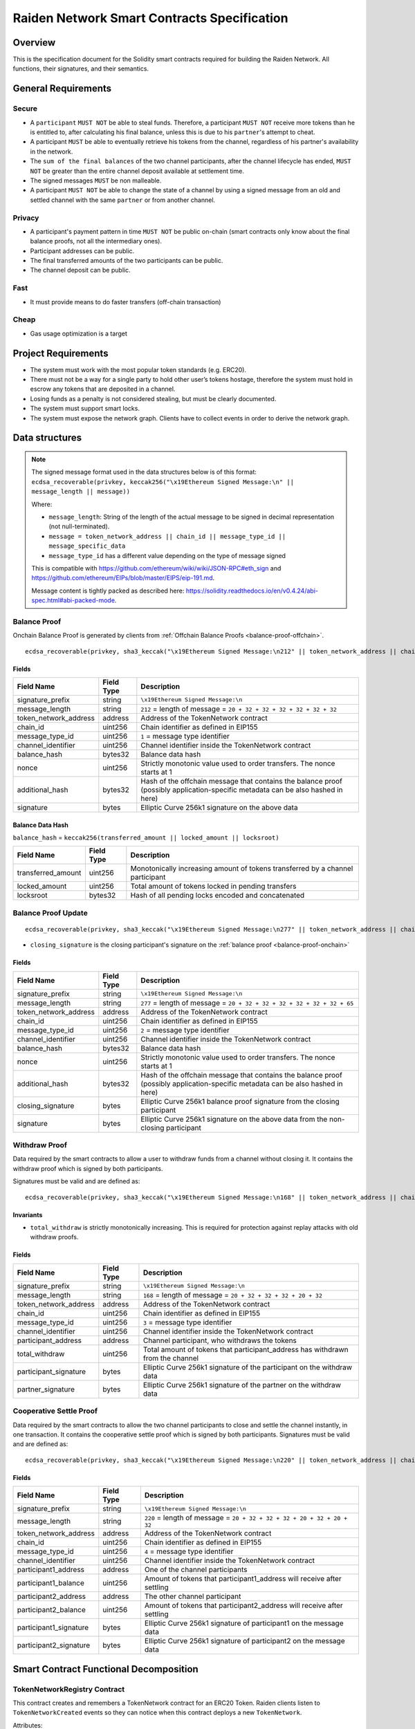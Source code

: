 Raiden Network Smart Contracts Specification
############################################

Overview
========

This is the specification document for the Solidity smart contracts required for building the Raiden Network. All functions, their signatures, and their semantics.


General Requirements
====================

Secure
------

- A ``participant`` ``MUST NOT`` be able to steal funds. Therefore, a participant ``MUST NOT`` receive more tokens than he is entitled to, after calculating his final balance, unless this is due to his ``partner``'s attempt to cheat.
- A participant ``MUST`` be able to eventually retrieve his tokens from the channel, regardless of his partner's availability in the network.
- The ``sum of the final balances`` of the two channel participants, after the channel lifecycle has ended, ``MUST NOT`` be greater than the entire channel deposit available at settlement time.
- The signed messages ``MUST`` be non malleable.
- A participant ``MUST NOT`` be able to change the state of a channel by using a signed message from an old and settled channel with the same ``partner`` or from another channel.

Privacy
-------

- A participant's payment pattern in time ``MUST NOT`` be public on-chain (smart contracts only know about the final balance proofs, not all the intermediary ones).
- Participant addresses can be public.
- The final transferred amounts of the two participants can be public.
- The channel deposit can be public.

Fast
----

- It must provide means to do faster transfers (off-chain transaction)

Cheap
-----

- Gas usage optimization is a target

Project Requirements
====================

- The system must work with the most popular token standards (e.g. ERC20).
- There must not be a way for a single party to hold other user’s tokens hostage, therefore the system must hold in escrow any tokens that are deposited in a channel.
- Losing funds as a penalty is not considered stealing, but must be clearly documented.
- The system must support smart locks.
- The system must expose the network graph. Clients have to collect events in order to derive the network graph.


Data structures
===============

.. Note::
    The signed message format used in the data structures below is of this format:
    ``ecdsa_recoverable(privkey, keccak256("\x19Ethereum Signed Message:\n" || message_length || message))``

    Where:

    - ``message_length``: String of the length of the actual message to be signed in decimal representation (not null-terminated).
    - ``message = token_network_address || chain_id || message_type_id || message_specific_data``
    - ``message_type_id`` has a different value depending on the type of message signed

    This is compatible with https://github.com/ethereum/wiki/wiki/JSON-RPC#eth_sign and https://github.com/ethereum/EIPs/blob/master/EIPS/eip-191.md.
    
    Message content is tightly packed as described here: https://solidity.readthedocs.io/en/v0.4.24/abi-spec.html#abi-packed-mode.


.. _balance-proof-onchain:

Balance Proof
-------------

Onchain Balance Proof is generated by clients from :ref:`Offchain Balance Proofs <balance-proof-offchain>`.

::

    ecdsa_recoverable(privkey, sha3_keccak("\x19Ethereum Signed Message:\n212" || token_network_address || chain_id || message_type_id || channel_identifier || balance_hash || nonce || additional_hash))


Fields
^^^^^^

+-----------------------+------------+---------------------------------------------------------------------------------------------+
| Field Name            | Field Type | Description                                                                                 |
+=======================+============+=============================================================================================+
|  signature_prefix     | string     | ``\x19Ethereum Signed Message:\n``                                                          |
+-----------------------+------------+---------------------------------------------------------------------------------------------+
|  message_length       | string     | ``212`` = length of message = ``20 + 32 + 32 + 32 + 32 + 32 + 32``                          |
+-----------------------+------------+---------------------------------------------------------------------------------------------+
| token_network_address | address    | Address of the TokenNetwork contract                                                        |
+-----------------------+------------+---------------------------------------------------------------------------------------------+
| chain_id              | uint256    | Chain identifier as defined in EIP155                                                       |
+-----------------------+------------+---------------------------------------------------------------------------------------------+
| message_type_id       | uint256    | ``1`` = message type identifier                                                             |
+-----------------------+------------+---------------------------------------------------------------------------------------------+
|  channel_identifier   | uint256    | Channel identifier inside the TokenNetwork contract                                         |
+-----------------------+------------+---------------------------------------------------------------------------------------------+
|  balance_hash         | bytes32    | Balance data hash                                                                           |
+-----------------------+------------+---------------------------------------------------------------------------------------------+
|  nonce                | uint256    | Strictly monotonic value used to order transfers. The nonce starts at 1                     |
+-----------------------+------------+---------------------------------------------------------------------------------------------+
|  additional_hash      | bytes32    | Hash of the offchain message that contains the balance proof (possibly application-specific |
|                       |            | metadata can be also hashed in here)                                                        |
+-----------------------+------------+---------------------------------------------------------------------------------------------+
|  signature            | bytes      | Elliptic Curve 256k1 signature on the above data                                            |
+-----------------------+------------+---------------------------------------------------------------------------------------------+

Balance Data Hash
^^^^^^^^^^^^^^^^^

``balance_hash`` = ``keccak256(transferred_amount || locked_amount || locksroot)``

+------------------------+------------+---------------------------------------------------------------------------------------+
| Field Name             | Field Type |  Description                                                                          |
+========================+============+=======================================================================================+
|  transferred_amount    | uint256    | Monotonically increasing amount of tokens transferred by a channel participant        |
+------------------------+------------+---------------------------------------------------------------------------------------+
|  locked_amount         | uint256    | Total amount of tokens locked in pending transfers                                    |
+------------------------+------------+---------------------------------------------------------------------------------------+
|  locksroot             | bytes32    | Hash of all pending locks encoded and concatenated                                    |
+------------------------+------------+---------------------------------------------------------------------------------------+

.. _balance-proof-update-onchain:

Balance Proof Update
--------------------

::

    ecdsa_recoverable(privkey, sha3_keccak("\x19Ethereum Signed Message:\n277" || token_network_address || chain_id || message_type_id || channel_identifier || balance_hash || nonce || additional_hash || closing_signature))


- ``closing_signature`` is the closing participant's signature on the :ref:`balance proof <balance-proof-onchain>`


Fields
^^^^^^

+-----------------------+------------+--------------------------------------------------------------------------------------------+
| Field Name            | Field Type | Description                                                                                |
+=======================+============+============================================================================================+
|  signature_prefix     | string     | ``\x19Ethereum Signed Message:\n``                                                         |
+-----------------------+------------+--------------------------------------------------------------------------------------------+
|  message_length       | string     | ``277`` = length of message = ``20 + 32 + 32 + 32 + 32 + 32 + 32 + 65``                    |
+-----------------------+------------+--------------------------------------------------------------------------------------------+
| token_network_address | address    | Address of the TokenNetwork contract                                                       |
+-----------------------+------------+--------------------------------------------------------------------------------------------+
| chain_id              | uint256    | Chain identifier as defined in EIP155                                                      |
+-----------------------+------------+--------------------------------------------------------------------------------------------+
| message_type_id       | uint256    | ``2`` = message type identifier                                                            |
+-----------------------+------------+--------------------------------------------------------------------------------------------+
|  channel_identifier   | uint256    | Channel identifier inside the TokenNetwork contract                                        |
+-----------------------+------------+--------------------------------------------------------------------------------------------+
|  balance_hash         | bytes32    | Balance data hash                                                                          |
+-----------------------+------------+--------------------------------------------------------------------------------------------+
|  nonce                | uint256    | Strictly monotonic value used to order transfers. The nonce starts at 1                    |
+-----------------------+------------+--------------------------------------------------------------------------------------------+
|  additional_hash      | bytes32    | Hash of the offchain message that contains the balance proof (possibly application-specific|
|                       |            | metadata can be also hashed in here)                                                       |
+-----------------------+------------+--------------------------------------------------------------------------------------------+
|  closing_signature    | bytes      | Elliptic Curve 256k1 balance proof signature from the closing participant                  |
+-----------------------+------------+--------------------------------------------------------------------------------------------+
|  signature            | bytes      | Elliptic Curve 256k1 signature on the above data from the non-closing participant          |
+-----------------------+------------+--------------------------------------------------------------------------------------------+

.. _withdraw-proof:

Withdraw Proof
--------------

Data required by the smart contracts to allow a user to withdraw funds from a channel without closing it. It contains the withdraw proof which is signed by both participants.

Signatures must be valid and are defined as:

::

    ecdsa_recoverable(privkey, sha3_keccak("\x19Ethereum Signed Message:\n168" || token_network_address || chain_id || message_type_id || channel_identifier || participant_address || total_withdraw))

Invariants
^^^^^^^^^^

- ``total_withdraw`` is strictly monotonically increasing. This is required for protection against replay attacks with old withdraw proofs.

Fields
^^^^^^

+------------------------+------------+---------------------------------------------------------------------------------+
| Field Name             | Field Type |  Description                                                                    |
+========================+============+=================================================================================+
|  signature_prefix      | string     | ``\x19Ethereum Signed Message:\n``                                              |
+------------------------+------------+---------------------------------------------------------------------------------+
|  message_length        | string     | ``168`` = length of message = ``20 + 32 + 32 + 32 + 20 + 32``                   |
+------------------------+------------+---------------------------------------------------------------------------------+
| token_network_address  | address    | Address of the TokenNetwork contract                                            |
+------------------------+------------+---------------------------------------------------------------------------------+
| chain_id               | uint256    | Chain identifier as defined in EIP155                                           |
+------------------------+------------+---------------------------------------------------------------------------------+
| message_type_id        | uint256    | ``3`` = message type identifier                                                 |
+------------------------+------------+---------------------------------------------------------------------------------+
|  channel_identifier    | uint256    | Channel identifier inside the TokenNetwork contract                             |
+------------------------+------------+---------------------------------------------------------------------------------+
|  participant_address   | address    | Channel participant, who withdraws the tokens                                   |
+------------------------+------------+---------------------------------------------------------------------------------+
|  total_withdraw        | uint256    | Total amount of tokens that participant_address has withdrawn from the channel  |
+------------------------+------------+---------------------------------------------------------------------------------+
|  participant_signature | bytes      | Elliptic Curve 256k1 signature of the participant on the withdraw data          |
+------------------------+------------+---------------------------------------------------------------------------------+
|  partner_signature     | bytes      | Elliptic Curve 256k1 signature of the partner on the withdraw data              |
+------------------------+------------+---------------------------------------------------------------------------------+

.. _cooperative-settle-proof:

Cooperative Settle Proof
------------------------

Data required by the smart contracts to allow the two channel participants to close and settle the channel instantly, in one transaction. It contains the cooperative settle proof which is signed by both participants.
Signatures must be valid and are defined as:

::

    ecdsa_recoverable(privkey, sha3_keccak("\x19Ethereum Signed Message:\n220" || token_network_address || chain_id || message_type_id || channel_identifier || participant1_address || participant1_balance || participant2_address || participant2_balance))

Fields
^^^^^^

+------------------------+------------+--------------------------------------------------------------------------------+
| Field Name             | Field Type |  Description                                                                   |
+========================+============+================================================================================+
|  signature_prefix      | string     | ``\x19Ethereum Signed Message:\n``                                             |
+------------------------+------------+--------------------------------------------------------------------------------+
|  message_length        | string     | ``220`` = length of message = ``20 + 32 + 32 + 32 + 20 + 32 + 20 + 32``        |
+------------------------+------------+--------------------------------------------------------------------------------+
| token_network_address  | address    | Address of the TokenNetwork contract                                           |
+------------------------+------------+--------------------------------------------------------------------------------+
| chain_id               | uint256    | Chain identifier as defined in EIP155                                          |
+------------------------+------------+--------------------------------------------------------------------------------+
| message_type_id        | uint256    | ``4`` = message type identifier                                                |
+------------------------+------------+--------------------------------------------------------------------------------+
|  channel_identifier    | uint256    | Channel identifier inside the TokenNetwork contract                            |
+------------------------+------------+--------------------------------------------------------------------------------+
|  participant1_address  | address    | One of the channel participants                                                |
+------------------------+------------+--------------------------------------------------------------------------------+
|  participant1_balance  | uint256    | Amount of tokens that participant1_address will receive after settling         |
+------------------------+------------+--------------------------------------------------------------------------------+
|  participant2_address  | address    | The other channel participant                                                  |
+------------------------+------------+--------------------------------------------------------------------------------+
|  participant2_balance  | uint256    | Amount of tokens that participant2_address will receive after settling         |
+------------------------+------------+--------------------------------------------------------------------------------+
|  participant1_signature| bytes      | Elliptic Curve 256k1 signature of participant1 on the message data             |
+------------------------+------------+--------------------------------------------------------------------------------+
|  participant2_signature| bytes      | Elliptic Curve 256k1 signature of participant2 on the message data             |
+------------------------+------------+--------------------------------------------------------------------------------+

Smart Contract Functional Decomposition
=======================================

TokenNetworkRegistry Contract
-----------------------------

This contract creates and remembers a TokenNetwork contract for an ERC20 Token.  Raiden clients listen to ``TokenNetworkCreated`` events so they can notice when this contract deploys a new ``TokenNetwork``.


Attributes:

- ``address public secret_registry_address``
- ``uint256 public chain_id``
- ``uint256 public settlement_timeout_min``
- ``uint256 public settlement_timeout_max``

**Register a token**

Deploy a new ``TokenNetwork`` contract and add its address in the registry.

::

    function createERC20TokenNetwork(address token_address) public

::

    event TokenNetworkCreated(address token_address, address token_network_address)

- ``token_address``: address of the Token contract.
- ``token_network_address``: address of the newly deployed ``TokenNetwork`` contract.
- ``settlement_timeout_min``: Minimum settlement timeout to be used in every ``TokenNetwork``
- ``settlement_timeout_max``: Maximum settlement timeout to be used in every ``TokenNetwork``

.. Note::
    It also provides the ``SecretRegistry`` contract address to the ``TokenNetwork`` constructor.

TokenNetwork Contract
---------------------

Provides the interface to interact with payment channels. The channels can only transfer the type of token that this contract defines through ``token_address``.

.. _channel-identifier:

:term:`Channel Identifier` is currently defined as ``uint256``, a global monotonically increasing counter of all the channels inside a ``TokenNetwork``.

.. Note::
    A ``channel_identifier`` value of ``0`` is not a valid value for an active channel. The counter starts at ``1``.

**Attributes**

- ``Token public token``
- ``SecretRegistry public secret_registry;``
- ``uint256 public chain_id``

**Getters**

.. _get-channel-identifier:

We currently limit the number of channels between two participants to one. Therefore, a pair of addresses can have at most one ``channel_identifier``. The ``channel_identifier`` will be ``0`` if the channel does not exist.

::

    function getChannelIdentifier(address participant, address partner)
        view
        public
        returns (uint256 channel_identifier)

.. _get-channel-info:

::

    function getChannelInfo(
        uint256 channel_identifier,
        address participant1,
        address participant2
    )
        view
        external
        returns (uint256 settle_block_number, ChannelState state)

- ``channel_identifier``: :term:`Channel identifier` assigned by the current contract.
- ``participant1``: Ethereum address of a channel participant.
- ``participant2``: Ethereum address of the other channel participant.
- ``state``: Channel state. It can be ``NonExistent`` - ``0``, ``Opened`` - ``1``, ``Closed`` - ``2``, ``Settled`` - ``3``, ``Removed`` - ``4``.
- ``settle_block_number``: the number of blocks in the :term:`challenge period` if ``state`` is ``Opened``; the block number after which settleChannel() can succeed if ``state`` is ``Closed``; 0 otherwise.

.. Note::
    Channel state ``Settled`` means the channel was settled and channel data removed. However, there is still data remaining in the contract for calling ``unlock`` - for at least one participant.

    Channel state ``Removed`` means that no channel data and no ``unlock`` data remain in the contract.

.. _get-channel-participant-info:

::

    function getChannelParticipantInfo(
            uint256 channel_identifier,
            address participant,
            address partner
    )
        view
        external
        returns (
            uint256 deposit,
            uint256 withdrawn_amount,
            bool is_the_closer,
            bytes32 balance_hash,
            uint256 nonce,
            bytes32 locksroot,
            uint256 locked_amount
        )

- ``channel_identifier``: :term:`Channel identifier` assigned by the current contract.
- ``participant``: Ethereum address of a channel participant.
- ``partner``: Ethereum address of the other channel participant.
- ``deposit``: The amount of tokens that the ``participant`` has deposited through :ref:`setTotalDeposit() <deposit-channel>`. Can be ``>=0`` after the channel has been opened. Must be ``0`` when the channel is in ``Settled`` or ``Removed`` state.
- ``withdrawn_amount``: Can be ``>=0`` after the channel has been opened. Must be ``0`` when the channel is in ``Settled`` or ``Removed`` state.
- ``is_the_closer``: Can be ``true`` if the channel is in ``Closed`` state and if ``participant`` closed the channel. Must be ``false`` otherwise.
- ``balance_hash``: Can be set when the channel is in ``Closed`` state. Must be ``0`` otherwise.
- ``nonce``: Can be set when the channel is in a ``Closed`` state. Must be ``0`` otherwise.
- ``locksroot``: Can be set when the channel is in a ``Settled`` state. Must be ``0`` otherwise.
- ``locked_amount``: Can be set when the channel is in a ``Settled`` state. Must be ``0`` otherwise.

.. _open-channel:

**Open a channel**

Opens a channel between ``participant1`` and ``participant2`` and sets the challenge period of the channel.

::

    function openChannel(address participant1, address participant2, uint256 settle_timeout) public returns (uint256 channel_identifier)

::

    event ChannelOpened(
        uint256 indexed channel_identifier,
        address indexed participant1,
        address indexed participant2,
        uint256 settle_timeout
    );

- ``channel_identifier``: :term:`Channel identifier` assigned by the current contract.
- ``participant1``: Ethereum address of a channel participant.
- ``participant2``: Ethereum address of the other channel participant.
- ``settle_timeout``: Number of blocks that need to be mined between a call to ``closeChannel`` and ``settleChannel``.

.. Note::
    Anyone can open a channel between ``participant1`` and ``participant2``.

    A participant or delegate ``MUST`` be able to ``open`` a channel with another participant if one does not exist.

    A participant ``MUST`` be able to ``reopen`` a channel with another participant if there were previous channels opened between them and then settled.

.. _deposit-channel:

**Fund a channel**

Deposit more tokens into a channel. This will only increase the deposit of one of the channel participants: the ``participant``.

::

    function setTotalDeposit(
        uint256 channel_identifier,
        address participant,
        uint256 total_deposit,
        address partner
    )
        public

::

    event ChannelNewDeposit(
        uint256 indexed channel_identifier,
        address indexed participant,
        uint256 total_deposit
    );

- ``participant``: Ethereum address of a channel participant whose deposit will be increased.
- ``total_deposit``: Total amount of tokens that the ``participant`` will have as ``deposit`` in the channel.
- ``partner``: Ethereum address of the other channel participant, used for computing ``channel_identifier``.
- ``channel_identifier``: :term:`Channel identifier` assigned by the current contract.
- ``deposit``: The total amount of tokens deposited in a channel by a participant.

.. Note::
    Allowed to be called multiple times. Can be called by anyone.

    Before calling ``setTotalDeposit()``, the caller needs to send the ``approve`` transaction on the ERC20 token contract so that the ``TokenNetwork`` contract can make the token transfer for the channel deposit.

    This function is idempotent. The UI and internal smart contract logic has to make sure that the amount of tokens actually transferred is the difference between ``total_deposit`` and the ``deposit`` at transaction time.

    A participant or a delegate ``MUST`` be able to deposit more tokens into a channel, regardless of his partner's availability.

.. _withdraw-channel:

**Withdraw tokens from a channel**

.. Warning::
    ``setTotalWithdraw`` function is currently commented out and is not available.

Allows a channel participant to withdraw tokens from a channel without closing it. Can be called by anyone. Can only be called once per each signed withdraw proof.

::

    function setTotalWithdraw(
        uint256 channel_identifier,
        address participant,
        uint256 total_withdraw,
        bytes participant_signature,
        bytes partner_signature
    )
        external

::

    event ChannelWithdraw(
        uint256 indexed channel_identifier,
        address indexed participant,
        uint256 total_withdraw
    );

- ``channel_identifier``: :term:`Channel identifier` assigned by the current contract.
- ``participant``: Ethereum address of a channel participant who will receive the tokens withdrawn from the channel.
- ``total_withdraw``: Total amount of tokens that are marked as withdrawn from the channel during the channel lifecycle.
- ``participant_signature``: Elliptic Curve 256k1 signature of the channel ``participant`` on the :term:`withdraw proof` data.
- ``partner_signature``: Elliptic Curve 256k1 signature of the channel ``partner`` on the :term:`withdraw proof` data.

.. Note::
    A ``participant`` ``MUST NOT`` be able to withdraw tokens from the channel without his ``partner``'s signature.
    A ``participant`` ``MUST NOT`` be able to withdraw more tokens than his available balance ``AB``, as defined in the :ref:`settlement algorithm <settlement-algorithm>`.
    A ``participant`` ``MUST NOT`` be able to withdraw more tokens than the available channel deposit ``TAD``, as defined in the :ref:`settlement algorithm <settlement-algorithm>`.

.. _close-channel:

**Close a channel**

Allows a channel participant to close the channel. The channel cannot be settled before the challenge period has ended.

::

    function closeChannel(
        uint256 channel_identifier,
        address non_closing_participant,
        address closing_participant,
        // The next four arguments form a balance proof.
        bytes32 balance_hash,
        uint256 nonce,
        bytes32 additional_hash,
        bytes memory non_closing_signature,
        bytes memory closing_signature
    )
        public

::

    event ChannelClosed(uint256 indexed channel_identifier, address indexed closing_participant, uint256 indexed nonce, bytes32 balance_hash);

- ``channel_identifier``: :term:`Channel identifier` assigned by the current contract.
- ``partner``: Channel partner of the participant who calls the function.
- ``balance_hash``: Hash of the balance data ``keccak256(transferred_amount, locked_amount, locksroot)``

    - ``transferred_amount``: The monotonically increasing counter of the partner's amount of tokens sent.
    - ``locked_amount``: The sum of the all the tokens that correspond to the the pending locks.
    - ``locksroot``: Hash of all pending locks for the partner.
- ``nonce``: Strictly monotonic value used to order transfers.
- ``additional_hash``: Computed from the message. Used for message authentication.
- ``non_closing_signature``: Elliptic Curve 256k1 signature of the channel partner on the :term:`balance proof` data.
- ``closing_signature``: Elliptic Curve 256k1 signature of the closing party on the :term:`balance proof update` data.
- ``closing_participant``: Ethereum address of the channel participant who calls this contract function.

.. Note::
    Only a participant may close the channel.

    A participant ``MUST`` be able to set his partner's balance proof on-chain, in order to be used in the settlement algorithm.

    Only a valid signed :term:`balance proof` from the channel ``partner`` ``MUST`` be accepted. This :term:`balance proof` sets the amount of tokens owed to the ``participant`` by the channel ``partner``.

    Only a valid signed :term:`balance proof update` from the channel ``participant`` ``MUST`` be accepted. This signature on the :term:`balance proof update` (with message ID being ``1``) shows the intention of the ``participant`` to close the channel.

    A ``participant`` ``MUST`` be able to close a channel regardless of his ``partner``'s availability (online/offline status).

.. _update-channel:

**Update the balance proof counting towards the non-closing participant**

Called after a channel has been closed. Can be called by any Ethereum address and allows the non-closing participant to provide the latest :term:`balance proof` from the closing participant. This modifies the stored state for the closing participant.

::

    function updateNonClosingBalanceProof(
        uint256 channel_identifier,
        address closing_participant,
        address non_closing_participant,
        bytes32 balance_hash,
        uint256 nonce,
        bytes32 additional_hash,
        bytes closing_signature,
        bytes non_closing_signature
    )
        external

::

    event NonClosingBalanceProofUpdated(
        uint256 indexed channel_identifier,
        address indexed closing_participant,
        uint256 indexed nonce,
        bytes32 balance_hash
    );

- ``channel_identifier``: Channel identifier assigned by the current contract.
- ``closing_participant``: Ethereum address of the channel participant who closed the channel.
- ``non_closing_participant``: Ethereum address of the channel participant who is updating the balance proof data.
- ``balance_hash``: Hash of the balance data
- ``nonce``: Strictly monotonic value used to order transfers.
- ``additional_hash``: Computed from the offchain message. Used for message authentication. Potentially useful for hashing in other application-specific metadata.
- ``closing_signature``: Elliptic Curve 256k1 signature of the closing participant on the :term:`balance proof` data.
- ``non_closing_signature``: Elliptic Curve 256k1 signature of the non-closing participant on the :term:`balance proof` data.
- ``closing_participant``: Ethereum address of the participant who closed the channel.

.. Note::
    Can be called by any Ethereum address due to the requirement of providing signatures from both channel participants.

    The ``participant`` who did not close the channel ``MUST`` be able to send to the :term:`Token Network` contract his ``partner``'s :term:`balance proof`, in order to retrieve his tokens.

    Only a valid signed :term:`balance proof` from the channel's ``closing participant`` (the other channel participant) ``MUST`` be accepted. This :term:`balance proof` sets the amount of tokens owed to the ``non-closing participant`` by the ``closing participant``.

    Only a valid signed `balance proof update`__  ``MUST`` be accepted. This update is a confirmation from the ``non-closing participant`` that the contained :term:`balance proof` can be set on his behalf.

    __ balance-proof-update-onchain_

.. _settle-channel:

**Settle channel**

Settles the channel by transferring the amount of tokens each participant is owed. We need to provide the entire balance state because we only store the balance data hash when closing the channel and updating the non-closing participant balance.

.. Note::
    For an explanation of how the settlement values are computed, please check :ref:`Protocol Values and Settlement Algorithm Analysis <settlement-algorithm>`


::

    function settleChannel(
        uint256 channel_identifier,
        address participant1,
        uint256 participant1_transferred_amount,
        uint256 participant1_locked_amount,
        bytes32 participant1_locksroot,
        address participant2,
        uint256 participant2_transferred_amount,
        uint256 participant2_locked_amount,
        bytes32 participant2_locksroot
    )
        public

::

    event ChannelSettled(
        uint256 indexed channel_identifier,
        uint256 participant1_amount,
        uint256 participant2_amount
    );

- ``channel_identifier``: :term:`Channel identifier` assigned by the current contract.
- ``participant1``: Ethereum address of one of the channel participants.
- ``participant1_transferred_amount``: The monotonically increasing counter of the amount of tokens sent by ``participant1`` to ``participant2``.
- ``participant1_locked_amount``: The sum of the all the tokens that correspond to the locks (pending transfers sent by ``participant1`` to ``participant2``) contained in the pending lock list.
- ``participant1_locksroot``: Hash of all pending lock lockhashes (pending transfers sent by ``participant1`` to ``participant2``).
- ``participant2``: Ethereum address of the other channel participant.
- ``participant2_transferred_amount``: The monotonically increasing counter of the amount of tokens sent by ``participant2`` to ``participant1``.
- ``participant2_locked_amount``: The sum of the all the tokens that correspond to the locks (pending transfers sent by ``participant2`` to ``participant1``) contained in the pending lock list.
- ``participant2_locksroot``: Hash of the all pending lock lockhashes (pending transfers sent by ``participant2`` to ``participant1``).
- ``participant1_amount``: the amount of tokens sent to ``participant1`` at the end of the settlement.
- ``participant2_amount``: the amount of tokens sent to ``participant2`` at the end of the settlement.

.. Note::
    Can be called by anyone after a channel has been closed and the challenge period is over.

    We expect the ``cooperativeSettle`` function to be used as the go-to way to end a channel's life. However, this would require both Raiden nodes to be online at the same time. For cases where a Raiden node is not online, the uncooperative settle will be used (``closeChannel`` -> ``updateNonClosingBalanceProof`` -> ``settleChannel`` -> ``unlock``). This is why the ``settleChannel`` transaction ``MUST`` never fail from internal errors - tokens ``MUST`` not remain locked inside the contract without a way of retrieving them. ``settleChannel`` can only receive balance proof values that correspond to the stored ``balance_hash``. Therefore, any overflows or underflows (or other potential causes of failure ) ``MUST`` be handled graciously.

    We currently enforce an ordering of the participant data based on the following rule: ``participant2_transferred_amount + participant2_locked_amount >= participant1_transferred_amount + participant1_locked_amount``. This is an artificial rule to help the settlement algorithm handle overflows and underflows easier, without failing the transaction. Therefore, calling ``settleChannel`` with wrong input arguments order must be the only case when the transaction can fail.

.. _cooperative-settle-channel:

**Cooperatively close and settle a channel**

.. Warning::
    ``cooperativeSettle`` function is currently commented out and is not available.

Allows the participants to cooperate and provide both of their balances and signatures. This closes and settles the channel immediately, without triggering a challenge period.

::

    function cooperativeSettle(
        uint256 channel_identifier,
        address participant1_address,
        uint256 participant1_balance,
        address participant2_address,
        uint256 participant2_balance,
        bytes participant1_signature,
        bytes participant2_signature
    )
        public

- ``channel_identifier``: :term:`Channel identifier` assigned by the current contract
- ``participant1_address``: Ethereum address of one of the channel participants.
- ``participant1_balance``: Channel balance of ``participant1_address``.
- ``participant2_address``: Ethereum address of the other channel participant.
- ``participant2_balance``: Channel balance of ``participant2_address``.
- ``participant1_signature``: Elliptic Curve 256k1 signature of ``participant1`` on the :term:`cooperative settle proof` data.
- ``participant2_signature``: Elliptic Curve 256k1 signature of ``participant2`` on the :term:`cooperative settle proof` data.

.. Note::
    Emits the ChannelSettled event.

    A ``participant`` ``MUST NOT`` be able to cooperatively settle a channel without his ``partner``'s signature on the agreed upon balances.

    Can be called by a third party because both signatures are required.

.. _unlock-channel:

**Unlock lock**

Unlocks all pending transfers by providing all pending transfers data. The hash of the whole data must be the same as the ``locksroot`` provided in the latest :term:`balance proof`.

::

    function unlock(
        uint256 channel_identifier,
        address participant,
        address partner,
        bytes pending_locks
    )
        public

::

    event ChannelUnlocked(
        uint256 indexed channel_identifier,
        address indexed participant,
        address indexed partner,
        bytes32 locksroot,
        uint256 unlocked_amount,
        uint256 returned_tokens
    );

- ``channel_identifier``: :term:`Channel identifier` assigned by the current contract.
- ``participant``: Ethereum address of the channel participant who will receive the unlocked tokens that correspond to the pending transfers that have a revealed secret.
- ``partner``: Ethereum address of the channel participant that pays the amount of tokens that correspond to the pending transfers that have a revealed secret. This address will receive the rest of the tokens that correspond to the pending transfers that have not finalized and do not have a revelead secret.
- ``pending_locks``: The data representing pending transfers. It contains tightly packed data for each transfer, consisting of ``expiration_block``, ``locked_amount``, ``secrethash``.
- ``expiration_block``: The absolute block number at which the lock expires.
- ``locked_amount``: The number of tokens being transferred from ``partner`` to ``participant`` in a pending transfer.
- ``secrethash``: A hashed secret, ``sha3_keccack(secret)``.
- ``unlocked_amount``: The total amount of unlocked tokens that the ``partner`` owes to the channel ``participant``.
- ``returned_tokens``: The total amount of unlocked tokens that return to the ``partner`` because the secret was not revealed, therefore the mediating transfer did not occur.

.. Note::
    Anyone can unlock a transfer on behalf of a channel participant.
    ``unlock`` must be called after ``settleChannel`` because it needs the ``locksroot`` from the latest :term:`balance proof` in order to guarantee that all locks have either been unlocked or have expired.


SecretRegistry Contract
-----------------------

This contract will store the block height at which the secret was revealed in a mediating transfer.
In collaboration with a monitoring service, it acts as a security measure, to allow all nodes participating in a mediating transfer to withdraw the transferred tokens even if some of the nodes might be offline.

.. _register-secret:

::

    function registerSecret(bytes32 secret) public returns (bool)

    function registerSecretBatch(bytes32[] secrets) public returns (bool)

::

    event SecretRevealed(bytes32 indexed secrethash, bytes32 secret);

Getters
::

    function getSecretRevealBlockHeight(bytes32 secrethash) public view returns (uint256)

- ``secret``: The preimage used to derive a secrethash. Currently, ``registerSecret()`` fails if the ``secret`` is zero.
- ``secrethash``: ``keccak256(secret)``.


TokenNetwork Channel Protocol Overview
======================================

This section contains a few flowcharts describing the token network channel lifecycle.

Opened Channel Lifecycle
------------------------

.. image:: diagrams/RaidenSC_channel_open_lifecycle.png
    :alt: Opened Channel Lifecycle
    :width: 500px


Channel Settlement
------------------

.. image:: diagrams/RaidenSC_channel_settlement.png
    :alt: Channel Settlement
    :width: 400px

Channel Challenge Period
------------------------

The non-closing participant can update the closing participant's balance proof during the challenge period, by calling ``TokenNetwork.updateNonClosingBalanceProof``.

.. image:: diagrams/RaidenSC_channel_update.png
    :alt: Channel Challenge Period Updating NonClosing BalanceProof
    :width: 650px

Unlocking Pending Transfers
---------------------------

.. image:: diagrams/RaidenSC_channel_unlock.png
    :alt: Channel Unlock Pending Transfers
    :width: 500px


.. _settlement-algorithm:

Protocol Values and Settlement Algorithm Analysis
=================================================

Definitions
-----------

- ``valid last BP`` = a balance proof that respects the official Raiden client constraints and is the last balance proof known
- ``valid old BP`` = a balance proof that respects the official Raiden client constraints, but there are other newer balance proofs that were created after it (additional transfers happened)
- ``invalid BP`` = a balance proof that does not respect the official Raiden client constraints
- ``P``: A channel participant - :term:`Participants`
- ``P1``: One of the two channel participants
- ``P2``: The other channel participant, or ``P1``'s partner
- ``D1``: Total amount of tokens deposited by ``P1`` in the channel using :ref:`setTotalDeposit <deposit-channel>` and shown by :ref:`getChannelParticipantInfo <get-channel-participant-info>`
- ``W1``: Total amount of tokens withdrawn from the channel by ``P1`` using :ref:`setTotalWithdraw <withdraw-channel>` and shown by :ref:`getChannelParticipantInfo <get-channel-participant-info>`
- ``T1``: Off-chain :term:`Transferred amount` from ``P1`` to ``P2``, representing finalized transfers.
- ``L1``: Locked tokens in pending transfers sent by ``P1`` to ``P2``, that have not finalized yet or have expired. Corresponds to a :term:`locksroot` provided to the smart contract in :ref:`settleChannel <settle-channel>`. ``L1 = Lc1 + Lu1``
- ``Lc1``: Locked amount that will be transferred to ``P2`` if :ref:`unlock <unlock-channel>` is called with ``P1``'s pending transfers. This only happens if the :term:`secret` s of the pending :term:`Hash Time Locked Transfer` s have been registered with :ref:`registerSecret <register-secret>`
- ``Lu1``: Locked amount that will return to ``P1`` because the :term:`secret` s were not registered on-chain
- ``TAD``: Total available channel deposit at a moment in time: ``D1 + D2 - W1 - W2, TAD >= 0``
- ``B1``: Total, final amount that must be received by ``P1`` after channel is settled and no unlocks are left to be done.
- ``AB1``: available balance for P1: :term:`Capacity`. Determines if ``P1`` can make additional transfers to ``P2`` or not.
- ``D1k`` = ``D1`` at ``time = k``; same for all of the above.

All the above definitions are also valid for ``P2``. Example: ``D2``, ``T2`` etc.


Protocol Values Constraints
---------------------------

- ``TN`` = enforced by the TokenNetwork contract
- ``R`` = enforced by the Raiden client

::

    (1 TN) Dk <= Dt, if time k < time t
    (2 TN) Wk <= Wt, if time k < time t
    (3 R) Tk <= Tt, if time k < time t

Channel deposits, channel withdraws, off-chain transferred amounts are all monotonically increasing.
The ``TokenNetwork`` contract must enforce this for deposits (`code here <https://github.com/raiden-network/raiden-contracts/blob/fc1c79329a165c738fc55c3505cf801cc79872e4/raiden_contracts/contracts/TokenNetwork.sol#L306-L308/>`__) and withdraws (`code here <https://github.com/raiden-network/raiden-contracts/blob/fc1c79329a165c738fc55c3505cf801cc79872e4/raiden_contracts/contracts/TokenNetwork.sol#L394-L399/>`__).
The Raiden client must enforce this for the off-chain transferred amounts, contained in the balance proofs (`code here <https://github.com/raiden-network/raiden/blob/71ebf0af650111b3e17de7ee95ad99e8eabc9ecf/raiden/transfer/channel.py#L1332/>`__ and `here <https://github.com/raiden-network/raiden/blob/71ebf0af650111b3e17de7ee95ad99e8eabc9ecf/raiden/transfer/channel.py#L1284/>`__).

::

    (4 R) Tk + Lck <= Tt + Lct, if time k < time t

The sum of each transferred amount and the claimable amounts from the pending transfers ``MUST`` also be monotonically increasing over time. The claimable amounts ``Lc`` correspond to pending locked transfers that have a secret revealed on-chain.

- at ``time=t`` we will always have more secrets revealed on-chain than at ``time=k``, where ``k < t``
- even if the protocol implements off-chain unlocking of claimable pending transfers, in order to reduce the number of pending transfers, the off-chain unlocked amount will be added to ``T`` and subtracted from ``Lc``, maintaining monotonicity of ``T + Lc``.

.. Note::
    Any two consecutive balance proofs for ``P1``, named ``BP1k`` and ``BP1t`` were ``time k < time t``,  must respect the following constraints:

    1. A succesfull :term:`HTL Transfer` with ``value`` tokens was finalized, therefore ``T1t == T1k + value`` and ``L1t == L1k``.
    2. A :ref:`locked transfer message <locked-transfer-message>` with ``value`` was sent, part of a :term:`HTL Transfer`, therefore ``T1t == T1k`` and ``L1t == L1k + value``.
    3. A :term:`HTL Unlock` for a previous ``value`` was finalized, therefore ``T1t == T1k + value`` and ``L1t == L1k - value``.
    4. A :term:`lock expiration` message for a previous ``value`` was done, therefore ``T1t == T1k`` and ``L1t == L1k - value``.

::

    (5 R) AB1 = D1 - W1 + T2 - T1 - L1; AB1 >= 0, AB1 <= TAD

The Raiden client ``MUST`` not allow a participant to transfer more tokens than he has available.
Enforced `here <https://github.com/raiden-network/raiden/blob/71ebf0af650111b3e17de7ee95ad99e8eabc9ecf/raiden/transfer/channel.py#L1253/>`__, `here <https://github.com/raiden-network/raiden/blob/71ebf0af650111b3e17de7ee95ad99e8eabc9ecf/raiden/transfer/channel.py#L960/>`__ and `here <https://github.com/raiden-network/raiden/blob/71ebf0af650111b3e17de7ee95ad99e8eabc9ecf/raiden/transfer/channel.py#L923-L927/>`__. Note that withdrawing tokens is not currently implemented in the Raiden client.

From this, we also have:

::

    (5.1 R) L1 <= TAD, L1 >= 0

A mediated transfer starts by locking tokens through the :ref:`locked transfer message <locked-transfer-message>`. A user cannot send more than his available balance. Enforced in the Raiden client `here <https://github.com/raiden-network/raiden/blob/71ebf0af650111b3e17de7ee95ad99e8eabc9ecf/raiden/transfer/channel.py#L1195/>`__.

This means that for ``P1``:

- we need to calculate the netted transferred amounts for him: ``T2 - T1``
- subtract any tokens that he has locked in pending transfers to ``P2``: ``-L1``
- do not take into consideration the pending transfers from ``P2``: ``L2``, because the token distribution will only be known at ``unlock`` time.

Also, the amount that a participant can receive cannot be bigger than the total channel available deposit ``(9)``. Therefore, the available balance of a participant at any point in time cannot be bigger than the total available deposit of the channel ``ABI1 <= TAD``.

::

    (6 R) W1 <= D1 + T2 - T1 - L1

``(6 R)`` is deduced from ``(5 R)``. It is needed by the Raiden client in order to not allow a participant to :ref:`withdraw <withdraw-channel>` more tokens from the on-chain channel deposit than he is entitled to.

Not implemented yet in the Raiden client.

::

    (7 R) -(D1 - W1) <= T2 + L2 - T1 - L1 <= D2 - W2

``T2 + L2 - T1 - L1`` is the netted total transferred amount from ``P2`` to ``P1``. This amount cannot be bigger than ``P2``'s **available** deposit. We enforce that a participant cannot transfer more tokens than what he has in the channel, during the lifecycle of a channel.
This amount cannot be smaller than the negative value of ``P1``'s **available** deposit ``- (D1 - W1)``. This can also be deducted from the corresponding ``T1 + L1 - T2 - L2 <= D1 - W1``
The Raiden client ``MUST`` ensure this. However, it must use up-to-date values for ``D2`` and ``W2`` (e.g. Raiden node might have sent an on-chain transaction to withdraw tokens; this is not mined yet, therefore it does not reflect in the contract yet. The Raiden client will use the off-chain ``W2`` value.)

Not implemented yet in the Raiden client.


Settlement Algorithm - Protocol
-------------------------------

The scope is to correctly calculate the final balance of the participants when the channel lifecycle has ended (after :ref:`settlement <settle-channel>` and :ref:`unlock <unlock-channel>`). These calculations will be done off-chain for the :ref:`cooperative settle <cooperative-settle-channel>`.

The following must be true if both participants use a ``last valid BP`` for each other:

::

    (8) B1 = D1 - W1 + T2 - T1 + Lc2 - Lc1, B1 >= 0
    (9) B2 = D2 - W2 + T1 - T2 + Lc1 - Lc2, B2 >= 0
    (10) B1 + B2 = TAD, where TAD = D1 + D2 - W1 - W2, TAD >= 0

For each participant, we must calculate the netted transferred amounts and then the token amounts from pending transfers. Note that the pending transfer distribution can only be known at the time of calling :ref:`unlock <unlock-channel>`.

The above is easy to calculate off-chain for the ``cooperativeSettle`` transaction, because the Raiden node has all the needed information.

Uncooperative Settlement Algorithm - Protocol
^^^^^^^^^^^^^^^^^^^^^^^^^^^^^^^^^^^^^^^^^^^^^

For the uncooperative settle protocol, there are also some additional contraints:

- ``settleChannel`` must never fail (see :ref:`settleChannel noted <settle-channel>`)
- ``settleChannel`` must calculate correctly the amount of tokens transferred to the participants at settlement time and the amount of tokens remaining in the contract for a later ``unlock``, even if the ``TokenNetwork`` smart contract has no way of knowing the pending transfers distribution at this time (``Lc1, Lu1, Lc2, Lu2``)
- the ``settleChannel`` transaction ``MUST`` be able to handle ``valid old`` balance proofs in a way that participants cannot be cheatead if their partner uses such a balance proof.
- ``settleChannel`` ``MUST`` be able to handle ``invalid`` balance proofs (not constructed by an official Raiden client). However, the smart contract has no way to ensure correctness of the final balances.

For the ideal case (both balance proofs are `valid last`), we could compute the netted transferred amount balances and distribute them within the ``settleChannel`` transaction, leaving all the pending transfer amounts inside the contract:

- ``S1``: amount received by ``P1`` when calling ``settleChannel``
- ``SL1``: pending transfer locked amount, corresponding to ``L1`` that will remain locked in the TokenNetwork contract when calling ``settleChannel``, to be unlocked later.

::

    S1 = D1 - W1 + T2 - T1 - L1
    S2 = D2 - W2 + T1 - T2 - L2

    SL1 = L1
    SL2 = L2

Because the ``TokenNetwork`` contract can receive old balance proofs from participants, the balance proof values might not respect ``B1 + B2 = TAD``. The ``TokenNetwork`` contract might need to retain ``SL1 != L1`` and ``SL2 != L2``, as will be explained below.


Settlement Algorithm - Solidity Implementation
----------------------------------------------

The problem is that, in Solidity, we need to handle overflows and underflows gracefully, making sure that no tokens are lost in the process.

For example:  ``S1 = D1 - W1 + T2 - T1 - L1`` cannot be computed in this order. ``D1 - W1`` can result in an underflow, because ``D1`` can be smaller than ``W1``.

The end results of respecting all these constraints while also ensuring fair balances, are:

- a special Solidity-compatible settlement algorithm
- a set of additional constraints that ``MUST`` be enforced in the Raiden client.

Solidity Settlement Algorithm
^^^^^^^^^^^^^^^^^^^^^^^^^^^^^

- ``TLmax1``: the maximum amount that ``P1`` might transfer to ``P2`` (if his pending transfers will all be claimed)
- ``RmaxP1``: the maximum receivable amount by ``P1`` at settlement time; this concept exists only for handling the overflows and underflows.

::

    TLmax1 = T1 + L1
    TLmax2 = T2 + L2
    RmaxP1 = TLmax2 - TLmax1 + D1 - W1
    RmaxP1 = min(TAD, RmaxP1)
    SL2 = min(RmaxP1, L2)
    S1 = RmaxP1 - SL2
    RmaxP2 = TAD - RmaxP1
    SL1 = min(RmaxP2, L1)
    S2 = RmaxP2 - SL1


Additional Overflow Constraints
^^^^^^^^^^^^^^^^^^^^^^^^^^^^^^^

::

    (11 R) T1 + L1 < 2^256 ; T2 + L2 < 2^256

This ensures that calculating ``RmaxP1`` does not overflow on ``T2 + L2`` and ``T1 + L1``.
Enforced by the Raiden client `here <https://github.com/raiden-network/raiden/blob/71ebf0af650111b3e17de7ee95ad99e8eabc9ecf/raiden/transfer/channel.py#L962-L965/>`__.

::

    (12) D1 + D2 < 2^256

This is enforced by the ``TokenNetwork`` contract `here <https://github.com/raiden-network/raiden-contracts/blob/d4acfdc1e77e477b42c20e6b4b8e721e765eae78/raiden_contracts/contracts/TokenNetwork.sol#L308-L311>`__.

Solidity Settlement Algorithm - Explained
^^^^^^^^^^^^^^^^^^^^^^^^^^^^^^^^^^^^^^^^^

.. Note::
    The overflows and underflows do not happen for a ``valid last`` pair of balance proofs. They only happen when at least one balance proof is ``valid old`` or the ``TokenNetwork`` contract receives ``invalid`` balance proofs.

::

    TLmax1 = T1 + L1
    TLmax2 = T2 + L2
    RmaxP1 = TLmax2 - TLmax1 + D1 - W1

- ``(11 R)`` solves overflows for ``TLmax1`` and ``TLmax2``
- ``TLmax2 - TLmax1`` underflow is solved by setting an order on the input arrguments that :ref:`settleChannel <settle-channel>` receives. The order in which ``RmaxP1`` and ``RmaxP2`` is computed does not affect the result of the calculation for valid balance proofs.
- ``(7 R)`` solves the ``+ D1`` overflow: ``T2 + L2 - T1 - L1 <= D2 - W2`` --> ``T2 + L2 - T1 - L1 + D1 <= D1 + D2 - W2``. ``(12)`` makes sure ``D1 + D2`` has no overflow.
- ``(6 R)`` solves the ``- W1`` underflow

::

    RmaxP1 = min(TAD, RmaxP1)

We bound ``RmaxP1`` to ``TAD``, to ensure that participants do not receive more tokens than their channel has available.

::

    RmaxP2 = TAD - RmaxP1

- underflow is solved by the above bounding of ``RmaxP1`` to ``TAD``.

::

    SL2 = min(RmaxP1, L2)

We bound ``L2`` to ``RmaxP1`` in case old balance proofs are used.
There are cases where old balance proofs can have a bigger ``L2`` amount than a later balance proof, if they contain expired locks that have been later removed from the list of pending transfers or contain claimable locked amounts that have been later claimed on-chain.

::

    S1 = RmaxP1 - SL2

- underflow is solved by the above bounding of ``L2`` to ``RmaxP1``.

::

    SL1 = min(RmaxP2, L1)

We bound ``L2`` to ``RmaxP1`` in case old balance proofs are used.

::

    S2 = RmaxP2 - SL1

- underflow is solved by the above bounding of ``L1`` to ``RmaxP2``.

.. Note::
    Demonstration that the above Solidity implementation results in fair balances for the participants at the end of the channel lifecycle can be found here: https://github.com/raiden-network/raiden-contracts/issues/188
